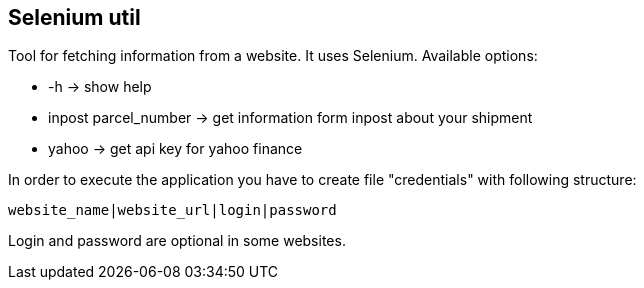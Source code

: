 == Selenium util

Tool for fetching information from a website. It uses Selenium. Available options:

* -h → show help
* inpost parcel_number → get information form inpost about your shipment
* yahoo → get api key for yahoo finance

In order to execute the application you have to create file "credentials" with following structure:

`website_name|website_url|login|password`

Login and password are optional in some websites.
